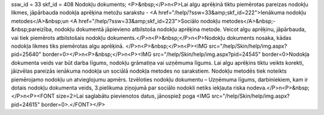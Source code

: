 ssw_id = 33skf_id = 408Nodokļu dokuments;<P>&nbsp;</P>\n<P>Lai algu aprēķinā tiktu piemērotas pareizas nodokļu likmes, jāpārbauda nodokļa aprēķina metožu sarakstu - <A href="/help/?ssw=33&amp;skf_id=222">Ienākuma nodokļu metodes</A>&nbsp;un <A href="/help/?ssw=33&amp;skf_id=223">Sociālo nodokļu metodes</A>&nbsp;-&nbsp;pareizība, nodokļu dokumentā jāpievieno atbilstoša nodokļu aprēķina metode. Veicot algu aprēķinu, jāpārbauda, vai tiek piemērots atbilstošais nodokļu dokuments.</P>\n<P>&nbsp;</P>\n<P>Nodokļu dokuments nosaka, kādas nodokļa likmes tiks piemērotas algu aprēķinā. </P>\n<P>&nbsp;</P>\n<P><IMG src="/help/Skin/help/img.aspx?pid=25640" border=0></P>\n<P>&nbsp;</P>\n<P><IMG src="/help/Skin/help/img.aspx?pid=24545" border=0>Nodokļa dokumenta veids var būt darba līgums, nodokļu grāmatiņa vai uzņēmuma līgums. Lai algu aprēķins tiktu veikts korekti, jāizvēlas pareizās ienākuma nodokļa un sociālā nodokļa metodes no sarakstiem. Nodokļu metodēs tiek noteikts piemērojamo nodokļu un atvieglojumu apmērs. Izvēloties nodokļu dokumentu – Uzņēmuma līgums, darbiniekiem, kam ir dotais nodokļu dokumenta veids, 3.pielikuma ziņojumā par sociālo nodokli netiks iekļauta riska nodeva.</P>\n<P>&nbsp;</P>\n<P><FONT size=2>Lai saglabātu pievienotos datus, jānospiež poga <IMG src="/help/Skin/help/img.aspx?pid=24615" border=0>.</FONT></P>
